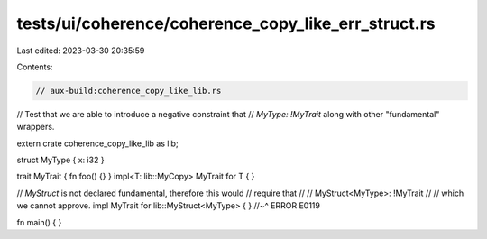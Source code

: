 tests/ui/coherence/coherence_copy_like_err_struct.rs
====================================================

Last edited: 2023-03-30 20:35:59

Contents:

.. code-block:: rs

    // aux-build:coherence_copy_like_lib.rs

// Test that we are able to introduce a negative constraint that
// `MyType: !MyTrait` along with other "fundamental" wrappers.

extern crate coherence_copy_like_lib as lib;

struct MyType { x: i32 }

trait MyTrait { fn foo() {} }
impl<T: lib::MyCopy> MyTrait for T { }

// `MyStruct` is not declared fundamental, therefore this would
// require that
//
//     MyStruct<MyType>: !MyTrait
//
// which we cannot approve.
impl MyTrait for lib::MyStruct<MyType> { }
//~^ ERROR E0119

fn main() { }


